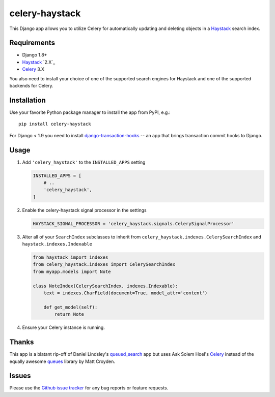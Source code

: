 ===============
celery-haystack
===============

.. image:: https://secure.travis-ci.org/django-haystack/celery-haystack.png?branch=develop
    :alt: Build Status
    :target: http://travis-ci.org/django-haystack/celery-haystack

This Django app allows you to utilize Celery for automatically updating and
deleting objects in a Haystack_ search index.

Requirements
------------

* Django 1.8+
* Haystack_ `2.X`_
* Celery_ 3.X

You also need to install your choice of one of the supported search engines
for Haystack and one of the supported backends for Celery.


.. _Haystack: http://haystacksearch.org

Installation
------------

Use your favorite Python package manager to install the app from PyPI, e.g.::

    pip install celery-haystack


For Django < 1.9 you need to install `django-transaction-hooks`_ -- an app that
brings transaction commit hooks to Django.

.. _django-appconf: http://pypi.python.org/pypi/django-appconf
.. _`django-transaction-hooks`: https://github.com/carljm/django-transaction-hooks


Usage
-----

1. Add ``'celery_haystack'`` to the ``INSTALLED_APPS`` setting

   .. code:: python

     INSTALLED_APPS = [
         # ..
         'celery_haystack',
     ]

2. Enable the celery-haystack signal processor in the settings

   .. code:: python

    HAYSTACK_SIGNAL_PROCESSOR = 'celery_haystack.signals.CelerySignalProcessor'

3. Alter all of your ``SearchIndex`` subclasses to inherit from
   ``celery_haystack.indexes.CelerySearchIndex`` and
   ``haystack.indexes.Indexable``

   .. code:: python

     from haystack import indexes
     from celery_haystack.indexes import CelerySearchIndex
     from myapp.models import Note

     class NoteIndex(CelerySearchIndex, indexes.Indexable):
         text = indexes.CharField(document=True, model_attr='content')

         def get_model(self):
             return Note

4. Ensure your Celery instance is running.

Thanks
------

This app is a blatant rip-off of Daniel Lindsley's queued_search_
app but uses Ask Solem Hoel's Celery_ instead of the equally awesome
queues_ library by Matt Croyden.

.. _queued_search: https://github.com/toastdriven/queued_search/
.. _Celery: http://celeryproject.org/
.. _queues: http://code.google.com/p/queues/

Issues
------

Please use the `Github issue tracker`_ for any bug reports or feature
requests.

.. _`Github issue tracker`: https://github.com/django-haystack/celery-haystack/issues
